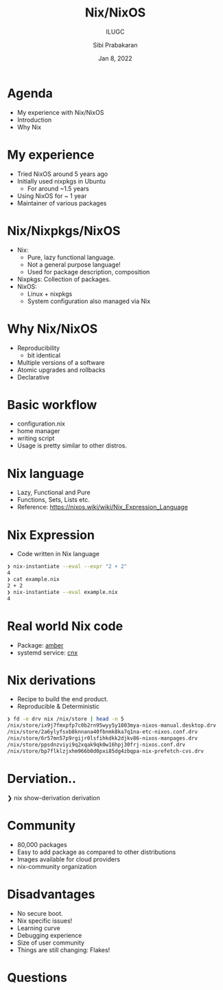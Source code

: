 #+TITLE: Nix/NixOS
#+SUBTITLE: ILUGC
#+AUTHOR: Sibi Prabakaran
#+DATE: Jan 8, 2022

#+REVEAL: split
#+REVEAL_PLUGINS: (highlight)

* Agenda

- My experience with Nix/NixOS
- Introduction
- Why Nix

* My experience

- Tried NixOS around 5 years ago
- Initially used nixpkgs in Ubuntu
  - For around ~1.5 years
- Using NixOS for ~ 1 year
- Maintainer of various packages

* Nix/Nixpkgs/NixOS

- Nix:
  - Pure, lazy functional language.
  - Not a general purpose language!
  - Used for package description, composition
- Nixpkgs: Collection of packages.
- NixOS:
  - Linux + nixpkgs
  - System configuration also managed via Nix

* Why Nix/NixOS

- Reproducibility
  - bit identical
- Multiple versions of a software
- Atomic upgrades and rollbacks
- Declarative

* Basic workflow

- configuration.nix
- home manager
- writing script
- Usage is pretty similar to other distros.

* Nix language

- Lazy, Functional and Pure
- Functions, Sets, Lists etc.
- Reference: https://nixos.wiki/wiki/Nix_Expression_Language

* Nix Expression

- Code written in Nix language

#+begin_src sh
❯ nix-instantiate --eval --expr "2 + 2"
4
❯ cat example.nix
2 + 2
❯ nix-instantiate --eval example.nix
4
#+end_src

* Real world Nix code

- Package: [[https://github.com/psibi/dotfiles/blob/master/machines/packages/amber/default.nix][amber]]
- systemd service: [[https://github.com/psibi/dotfiles/blob/master/machines/modules/cnx.nix][cnx]]

* Nix derivations

- Recipe to build the end product.
- Reproducible & Deterministic

#+begin_src sh
❯ fd -e drv nix /nix/store | head -n 5
/nix/store/ix9j7fmxpfp7c0b2rn95wyy5y1803mya-nixos-manual.desktop.drv
/nix/store/2a6ylyfsxb8knnana40fbnmk8ka7q1na-etc-nixos.conf.drv
/nix/store/6r57mn57p9rgijr0lsfihkdkk2djkv86-nixos-manpages.drv
/nix/store/ppsdnzviyi9q2xqak9qk0w16hpj30frj-nixos.conf.drv
/nix/store/bp7flklzjxhm966b0d0pxi85dg4zbqpa-nix-prefetch-cvs.drv
#+end_src

* Derviation..

#+begin_example sh
❯ nix show-derivation derivation
#+end_src

* Community

- 80,000 packages
- Easy to add package as compared to other distributions
- Images available for cloud providers
- nix-community organization

* Disadvantages

- No secure boot.
- Nix specific issues!
- Learning curve
- Debugging experience
- Size of user community
- Things are still changing: Flakes!

* Questions
